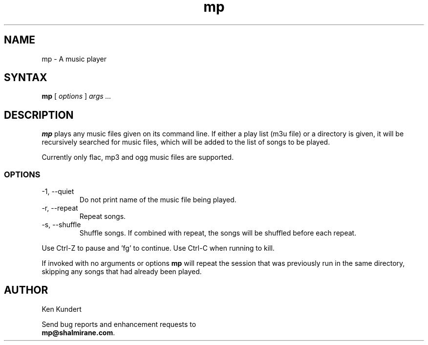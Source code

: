 .\"
.\" mp.1 - the *roff document processor source for the mp manual
.\"
.\" Author:
.\" Ken Kundert
.\" mp@shalmirane.com .
.\"
.\" You can view a formatted version of this man page using:
.\"    nroff -man mp.1 | less
.\" or
.\"    pdfroff -t -man mp.1 > mp.pdf
.\"    evince mp.pdf
.TH mp 1 "2012-04-25"
.SH NAME
mp - A music player
.SH SYNTAX
\fBmp\fR [ \fI options \fR ] \fI args ... \fP
.SH DESCRIPTION
\fBmp\fR plays any music files given on its command line. If either a play list
(m3u file) or a  directory is given, it will be recursively searched
for music files, which will be added to the list of songs to be
played.
.PP
Currently only flac, mp3 and ogg music files are supported.
.SS OPTIONS
.IP "-1, --quiet"
Do not print name of the music file being played.
.IP "-r, --repeat"
Repeat songs.
.IP "-s, --shuffle"
Shuffle songs.
If combined with repeat, the songs will be shuffled before each repeat.
.PP
Use Ctrl-Z to pause and 'fg' to continue. Use Ctrl-C when running to kill.
.PP
If invoked with no arguments or options \fBmp\fP will repeat the session that 
was previously run in the same directory, skipping any songs that had already 
been played.
.SH AUTHOR
.nf
Ken Kundert
.PP
Send bug reports and enhancement requests to
.BR mp@shalmirane.com .
